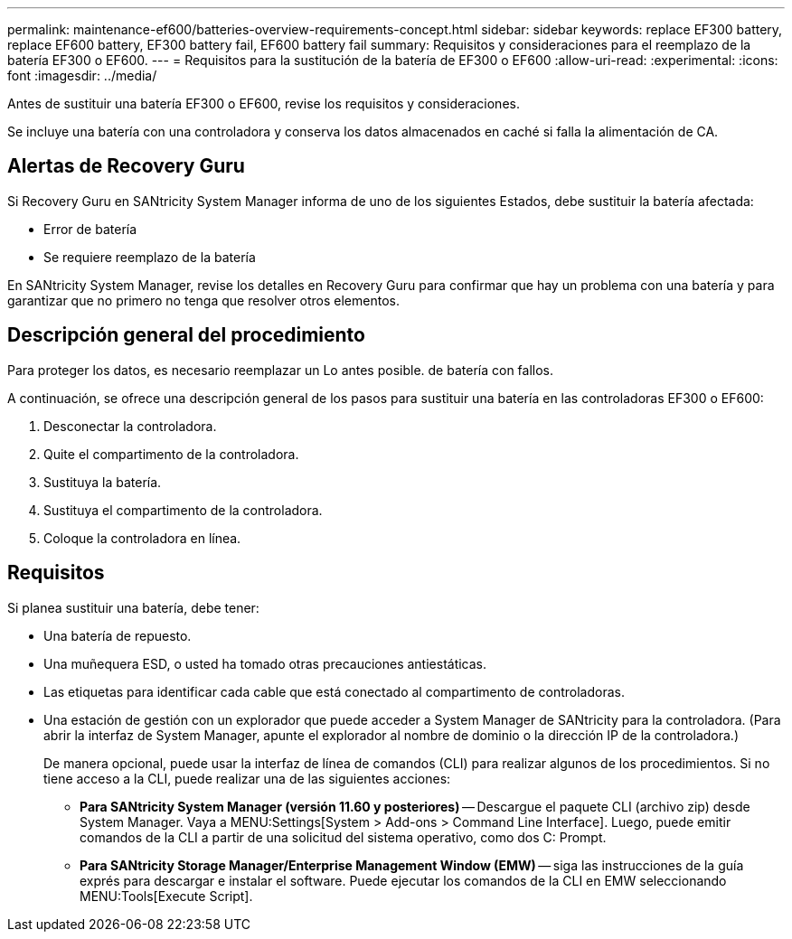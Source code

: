 ---
permalink: maintenance-ef600/batteries-overview-requirements-concept.html 
sidebar: sidebar 
keywords: replace EF300 battery, replace EF600 battery, EF300 battery fail, EF600 battery fail 
summary: Requisitos y consideraciones para el reemplazo de la batería EF300 o EF600. 
---
= Requisitos para la sustitución de la batería de EF300 o EF600
:allow-uri-read: 
:experimental: 
:icons: font
:imagesdir: ../media/


[role="lead"]
Antes de sustituir una batería EF300 o EF600, revise los requisitos y consideraciones.

Se incluye una batería con una controladora y conserva los datos almacenados en caché si falla la alimentación de CA.



== Alertas de Recovery Guru

Si Recovery Guru en SANtricity System Manager informa de uno de los siguientes Estados, debe sustituir la batería afectada:

* Error de batería
* Se requiere reemplazo de la batería


En SANtricity System Manager, revise los detalles en Recovery Guru para confirmar que hay un problema con una batería y para garantizar que no primero no tenga que resolver otros elementos.



== Descripción general del procedimiento

Para proteger los datos, es necesario reemplazar un Lo antes posible. de batería con fallos.

A continuación, se ofrece una descripción general de los pasos para sustituir una batería en las controladoras EF300 o EF600:

. Desconectar la controladora.
. Quite el compartimento de la controladora.
. Sustituya la batería.
. Sustituya el compartimento de la controladora.
. Coloque la controladora en línea.




== Requisitos

Si planea sustituir una batería, debe tener:

* Una batería de repuesto.
* Una muñequera ESD, o usted ha tomado otras precauciones antiestáticas.
* Las etiquetas para identificar cada cable que está conectado al compartimento de controladoras.
* Una estación de gestión con un explorador que puede acceder a System Manager de SANtricity para la controladora. (Para abrir la interfaz de System Manager, apunte el explorador al nombre de dominio o la dirección IP de la controladora.)
+
De manera opcional, puede usar la interfaz de línea de comandos (CLI) para realizar algunos de los procedimientos. Si no tiene acceso a la CLI, puede realizar una de las siguientes acciones:

+
** *Para SANtricity System Manager (versión 11.60 y posteriores)* -- Descargue el paquete CLI (archivo zip) desde System Manager. Vaya a MENU:Settings[System > Add-ons > Command Line Interface]. Luego, puede emitir comandos de la CLI a partir de una solicitud del sistema operativo, como dos C: Prompt.
** *Para SANtricity Storage Manager/Enterprise Management Window (EMW)* -- siga las instrucciones de la guía exprés para descargar e instalar el software. Puede ejecutar los comandos de la CLI en EMW seleccionando MENU:Tools[Execute Script].



